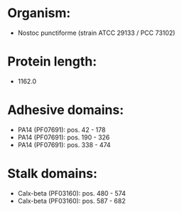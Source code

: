 * Organism:
- Nostoc punctiforme (strain ATCC 29133 / PCC 73102)
* Protein length:
- 1162.0
* Adhesive domains:
- PA14 (PF07691): pos. 42 - 178
- PA14 (PF07691): pos. 190 - 326
- PA14 (PF07691): pos. 338 - 474
* Stalk domains:
- Calx-beta (PF03160): pos. 480 - 574
- Calx-beta (PF03160): pos. 587 - 682

